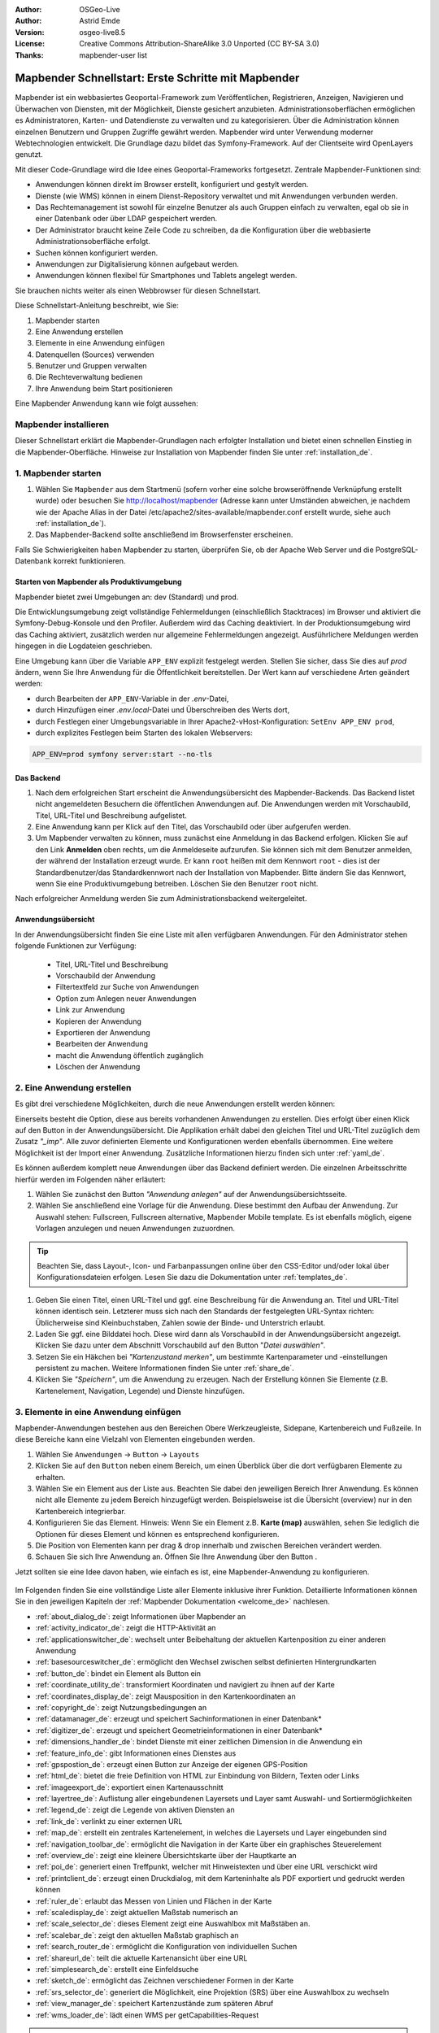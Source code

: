 .. _quickstart_de:

:Author: OSGeo-Live
:Author: Astrid Emde
:Version: osgeo-live8.5
:License: Creative Commons Attribution-ShareAlike 3.0 Unported  (CC BY-SA 3.0)
:Thanks: mapbender-user list

  .. |mapbender-button-show| image:: ../figures/mapbender_button_show.png

  .. |mapbender-button-copy| image:: ../figures/mapbender_button_copy.png
  
  .. |mapbender-button-export| image:: ../figures/mapbender_button_export.png

  .. |mapbender-button-publish| image:: ../figures/mapbender_button_publish.png

  .. |mapbender-button-edit| image:: ../figures/mapbender_button_edit.png

  .. |mapbender-button-delete| image:: ../figures/mapbender_button_delete.png

  .. |mapbender-button-add| image:: ../figures/mapbender_button_add.png

  .. |mapbender-button-key| image:: ../figures/mapbender_button_key.png

  .. |mapbender-button-update| image:: ../figures/mapbender_button_update.png

.. image:: ../_static/mapbender_logo.png
  :scale: 100 %
  :alt: project logo
  :align: right


####################################################
Mapbender Schnellstart: Erste Schritte mit Mapbender
####################################################

Mapbender ist ein webbasiertes Geoportal-Framework zum Veröffentlichen, Registrieren, Anzeigen, Navigieren und Überwachen von Diensten, mit der Möglichkeit, Dienste gesichert anzubieten. Administrationsoberflächen ermöglichen es Administratoren, Karten- und Datendienste zu verwalten und zu kategorisieren. Über die Administration können einzelnen Benutzern und Gruppen Zugriffe gewährt werden. Mapbender wird unter Verwendung moderner Webtechnologien entwickelt. Die Grundlage dazu bildet das Symfony-Framework. Auf der Clientseite wird OpenLayers genutzt.

Mit dieser Code-Grundlage wird die Idee eines Geoportal-Frameworks fortgesetzt. Zentrale Mapbender-Funktionen sind:

* Anwendungen können direkt im Browser erstellt, konfiguriert und gestylt werden.
* Dienste (wie WMS) können in einem Dienst-Repository verwaltet und mit Anwendungen verbunden werden.
* Das Rechtemanagement ist sowohl für einzelne Benutzer als auch Gruppen einfach zu verwalten, egal ob sie in einer Datenbank oder über LDAP gespeichert werden.
* Der Administrator braucht keine Zeile Code zu schreiben, da die Konfiguration über die webbasierte Administrationsoberfläche erfolgt.
* Suchen können konfiguriert werden.
* Anwendungen zur Digitalisierung können aufgebaut werden.
* Anwendungen können flexibel für Smartphones und Tablets angelegt werden.

Sie brauchen nichts weiter als einen Webbrowser für diesen Schnellstart.

Diese Schnellstart-Anleitung beschreibt, wie Sie:

#. Mapbender starten
#. Eine Anwendung erstellen
#. Elemente in eine Anwendung einfügen
#. Datenquellen (Sources) verwenden
#. Benutzer und Gruppen verwalten
#. Die Rechteverwaltung bedienen
#. Ihre Anwendung beim Start positionieren

Eine Mapbender Anwendung kann wie folgt aussehen:

  .. image:: ../figures/de/mapbender_basic_application.png
     :width: 100%


Mapbender installieren
======================

Dieser Schnellstart erklärt die Mapbender-Grundlagen nach erfolgter Installation und bietet einen schnellen Einstieg in die Mapbender-Oberfläche. Hinweise zur Installation von Mapbender finden Sie unter :ref:`installation_de`.


1. Mapbender starten
====================

#. Wählen Sie ``Mapbender`` aus dem Startmenü (sofern vorher eine solche browseröffnende Verknüpfung erstellt wurde) oder besuchen Sie http://localhost/mapbender (Adresse kann unter Umständen abweichen, je nachdem wie der Apache Alias in der Datei /etc/apache2/sites-available/mapbender.conf erstellt wurde, siehe auch :ref:`installation_de`).

#. Das Mapbender-Backend sollte anschließend im Browserfenster erscheinen.

Falls Sie Schwierigkeiten haben Mapbender zu starten, überprüfen Sie, ob der Apache Web Server und die PostgreSQL-Datenbank korrekt funktionieren.


Starten von Mapbender als Produktivumgebung
-------------------------------------------

Mapbender bietet zwei Umgebungen an: dev (Standard) und prod.

Die Entwicklungsumgebung zeigt vollständige Fehlermeldungen (einschließlich Stacktraces) im Browser und aktiviert die Symfony-Debug-Konsole und den Profiler. Außerdem wird das Caching deaktiviert.
In der Produktionsumgebung wird das Caching aktiviert, zusätzlich werden nur allgemeine Fehlermeldungen angezeigt. Ausführlichere Meldungen werden hingegen in die Logdateien geschrieben.

Eine Umgebung kann über die Variable ``APP_ENV`` explizit festgelegt werden. Stellen Sie sicher, dass Sie dies auf `prod` ändern, wenn Sie Ihre Anwendung für die Öffentlichkeit bereitstellen. Der Wert kann auf verschiedene Arten geändert werden:

* durch Bearbeiten der ``APP_ENV``-Variable in der `.env`-Datei,
* durch Hinzufügen einer `.env.local`-Datei und Überschreiben des Werts dort,
* durch Festlegen einer Umgebungsvariable in Ihrer Apache2-vHost-Konfiguration: ``SetEnv APP_ENV prod``,
* durch explizites Festlegen beim Starten des lokalen Webservers:

.. code-block:: bash

    APP_ENV=prod symfony server:start --no-tls


Das Backend
-----------

#. Nach dem erfolgreichen Start erscheint die Anwendungsübersicht des Mapbender-Backends. Das Backend listet nicht angemeldeten Besuchern die öffentlichen Anwendungen auf. Die Anwendungen werden mit Vorschaubild, Titel, URL-Titel und Beschreibung aufgelistet.

#. Eine Anwendung kann per Klick auf den Titel, das Vorschaubild oder über |mapbender-button-show| aufgerufen werden.

#. Um Mapbender verwalten zu können, muss zunächst eine Anmeldung in das Backend erfolgen. Klicken Sie auf den Link **Anmelden** oben rechts, um die Anmeldeseite aufzurufen. Sie können sich mit dem Benutzer anmelden, der während der Installation erzeugt wurde. Er kann ``root`` heißen mit dem Kennwort ``root`` - dies ist der Standardbenutzer/das Standardkennwort nach der Installation von Mapbender. Bitte ändern Sie das Kennwort, wenn Sie eine Produktivumgebung betreiben. Löschen Sie den Benutzer ``root`` nicht. 

Nach erfolgreicher Anmeldung werden Sie zum Administrationsbackend weitergeleitet.


Anwendungsübersicht
-------------------

In der Anwendungsübersicht finden Sie eine Liste mit allen verfügbaren Anwendungen. Für den Administrator stehen folgende Funktionen zur Verfügung:

 * Titel, URL-Titel und Beschreibung
 * Vorschaubild der Anwendung
 * Filtertextfeld zur Suche von Anwendungen
 * Option zum Anlegen neuer Anwendungen
 * |mapbender-button-show| Link zur Anwendung
 * |mapbender-button-copy| Kopieren der Anwendung
 * |mapbender-button-export| Exportieren der Anwendung 
 * |mapbender-button-edit| Bearbeiten der Anwendung
 * |mapbender-button-publish| macht die Anwendung öffentlich zugänglich
 * |mapbender-button-delete| Löschen der Anwendung
 
  .. image:: ../figures/de/mapbender_app_dev.png
     :width: 100%
     

2. Eine Anwendung erstellen
===========================

Es gibt drei verschiedene Möglichkeiten, durch die neue Anwendungen erstellt werden können:

Einerseits besteht die Option, diese aus bereits vorhandenen Anwendungen zu erstellen. Dies erfolgt über einen Klick auf den |mapbender-button-copy| Button in der Anwendungsübersicht. Die Applikation erhält dabei den gleichen Titel und URL-Titel zuzüglich dem Zusatz *"_imp"*. Alle zuvor definierten Elemente und Konfigurationen werden ebenfalls übernommen. Eine weitere Möglichkeit ist der Import einer Anwendung. Zusätzliche Informationen hierzu finden sich unter :ref:`yaml_de`.

Es können außerdem komplett neue Anwendungen über das Backend definiert werden. Die einzelnen Arbeitsschritte hierfür werden im Folgenden näher erläutert:

#. Wählen Sie zunächst den Button *"Anwendung anlegen"* auf der Anwendungsübersichtsseite.

#. Wählen Sie anschließend eine Vorlage für die Anwendung. Diese bestimmt den Aufbau der Anwendung. Zur Auswahl stehen: Fullscreen, Fullscreen alternative, Mapbender Mobile template. Es ist ebenfalls möglich, eigene Vorlagen anzulegen und neuen Anwendungen zuzuordnen.

.. tip:: Beachten Sie, dass Layout-, Icon- und Farbanpassungen online über den CSS-Editor und/oder lokal über Konfigurationsdateien erfolgen. Lesen Sie dazu die Dokumentation unter :ref:`templates_de`.

#. Geben Sie einen Titel, einen URL-Titel und ggf. eine Beschreibung für die Anwendung an. Titel und URL-Titel können identisch sein. Letzterer muss sich nach den Standards der festgelegten URL-Syntax richten: Üblicherweise sind Kleinbuchstaben, Zahlen sowie der Binde- und Unterstrich erlaubt.

#. Laden Sie ggf. eine Bilddatei hoch. Diese wird dann als Vorschaubild in der Anwendungsübersicht angezeigt. Klicken Sie dazu unter dem Abschnitt Vorschaubild auf den Button "*Datei auswählen"*.

#. Setzen Sie ein Häkchen bei *"Kartenzustand merken"*, um bestimmte Kartenparameter und -einstellungen persistent zu machen. Weitere Informationen finden Sie unter :ref:`share_de`.


#. Klicken Sie *"Speichern"*, um die Anwendung zu erzeugen. Nach der Erstellung können Sie Elemente (z.B. Kartenelement, Navigation, Legende) und Dienste hinzufügen.

  .. image:: ../figures/de/mapbender_create_application.png
     :width: 100%


3. Elemente in eine Anwendung einfügen
======================================

Mapbender-Anwendungen bestehen aus den Bereichen Obere Werkzeugleiste, Sidepane, Kartenbereich und Fußzeile. In diese Bereiche kann eine Vielzahl von Elementen eingebunden werden.

#. Wählen Sie ``Anwendungen`` → |mapbender-button-edit| ``Button`` → ``Layouts`` 

#. Klicken Sie auf den |mapbender-button-add| ``Button`` neben einem Bereich, um einen Überblick über die dort verfügbaren Elemente zu erhalten.

#. Wählen Sie ein Element aus der Liste aus. Beachten Sie dabei den jeweiligen Bereich Ihrer Anwendung. Es können nicht alle Elemente zu jedem Bereich hinzugefügt werden. Beispielsweise ist die Übersicht (overview) nur in den Kartenbereich integrierbar.

#. Konfigurieren Sie das Element. Hinweis: Wenn Sie ein Element z.B. **Karte (map)** auswählen, sehen Sie lediglich die Optionen für dieses Element und können es entsprechend konfigurieren.

#. Die Position von Elementen kann per drag & drop innerhalb und zwischen Bereichen verändert werden.

#. Schauen Sie sich Ihre Anwendung an. Öffnen Sie Ihre Anwendung über den Button |mapbender-button-show|.

Jetzt sollten sie eine Idee davon haben, wie einfach es ist, eine Mapbender-Anwendung zu konfigurieren.

  .. image:: ../figures/de/mapbender_application_add_element.png
     :width: 100%

Im Folgenden finden Sie eine vollständige Liste aller Elemente inklusive ihrer Funktion. Detaillierte Informationen können Sie in den jeweiligen Kapiteln der :ref:`Mapbender Dokumentation <welcome_de>` nachlesen.

* :ref:`about_dialog_de`: zeigt Informationen über Mapbender an
* :ref:`activity_indicator_de`: zeigt die HTTP-Aktivität an
* :ref:`applicationswitcher_de`: wechselt unter Beibehaltung der aktuellen Kartenposition zu einer anderen Anwendung
* :ref:`basesourceswitcher_de`: ermöglicht den Wechsel zwischen selbst definierten Hintergrundkarten
* :ref:`button_de`: bindet ein Element als Button ein
* :ref:`coordinate_utility_de`: transformiert Koordinaten und navigiert zu ihnen auf der Karte
* :ref:`coordinates_display_de`: zeigt Mausposition in den Kartenkoordinaten an
* :ref:`copyright_de`: zeigt Nutzungsbedingungen an
* :ref:`datamanager_de`: erzeugt und speichert Sachinformationen in einer Datenbank*
* :ref:`digitizer_de`: erzeugt und speichert Geometrieinformationen in einer Datenbank*
* :ref:`dimensions_handler_de`: bindet Dienste mit einer zeitlichen Dimension in die Anwendung ein
* :ref:`feature_info_de`: gibt Informationen eines Dienstes aus
* :ref:`gpspostion_de`: erzeugt einen Button zur Anzeige der eigenen GPS-Position
* :ref:`html_de`: bietet die freie Definition von HTML zur Einbindung von Bildern, Texten oder Links
* :ref:`imageexport_de`: exportiert einen Kartenausschnitt
* :ref:`layertree_de`: Auflistung aller eingebundenen Layersets und Layer samt Auswahl- und Sortiermöglichkeiten
* :ref:`legend_de`: zeigt die Legende von aktiven Diensten an
* :ref:`link_de`: verlinkt zu einer externen URL
* :ref:`map_de`: erstellt ein zentrales Kartenelement, in welches die Layersets und Layer eingebunden sind
* :ref:`navigation_toolbar_de`: ermöglicht die Navigation in der Karte über ein graphisches Steuerelement
* :ref:`overview_de`: zeigt eine kleinere Übersichtskarte über der Hauptkarte an
* :ref:`poi_de`: generiert einen Treffpunkt, welcher mit Hinweistexten und über eine URL verschickt wird
* :ref:`printclient_de`: erzeugt einen Druckdialog, mit dem Karteninhalte als PDF exportiert und gedruckt werden können
* :ref:`ruler_de`: erlaubt das Messen von Linien und Flächen in der Karte
* :ref:`scaledisplay_de`: zeigt aktuellen Maßstab numerisch an
* :ref:`scale_selector_de`: dieses Element zeigt eine Auswahlbox mit Maßstäben an.
* :ref:`scalebar_de`: zeigt den aktuellen Maßstab graphisch an
* :ref:`search_router_de`: ermöglicht die Konfiguration von individuellen Suchen
* :ref:`shareurl_de`: teilt die aktuelle Kartenansicht über eine URL
* :ref:`simplesearch_de`: erstellt eine Einfeldsuche
* :ref:`sketch_de`: ermöglicht das Zeichnen verschiedener Formen in der Karte
* :ref:`srs_selector_de`: generiert die Möglichkeit, eine Projektion (SRS) über eine Auswahlbox zu wechseln
* :ref:`view_manager_de`: speichert Kartenzustände zum späteren Abruf
* :ref:`wms_loader_de`: lädt einen WMS per getCapabilities-Request


.. hint:: Mit einem * markierte Elemente benötigen zusätzliche Dependencies.


Datenquellen (Sources) verwenden
================================

In Mapbender können Dienste vom Typ OGC WMS und OGC WMTS / TMS eingeladen werden. Durch einen Klick auf ``Datenquellen`` kann zu einer Übersicht mit allen hinzugefügten Diensten navigiert werden. Diese ist wiederum in eine Liste mit allen Datenquellen sowie den freien Instanzen untergliedert. Mehr Informationen zu privaten und freien Instanzen finden sich unter :ref:`layerset_de`.

Die Übersichtsseite bietet dem Nutzer folgende Funktionen:

 * |mapbender-button-add| Datenquelle hinzufügen
 * |mapbender-button-show| Datenquelle anzeigen
 * |mapbender-button-update| Datenquelle aktualisieren
 * |mapbender-button-delete| Datenquelle löschen
 * Datenquellen filtern

  .. image:: ../figures/de/mapbender_sources.png
     :width: 100%


Laden von Datenquellen
----------------------

Sie können OGC Web Map Services (WMS) und Web Map Tile Services (WMTS) in Ihre Anwendung laden. Mapbender unterstützt dabei die Versionen 1.0.0 und 1.3.0. Ein Dienst liefert ein XML, wenn das getCapabilities-Dokument angefordert wird. Diese Information wird von Mapbender ausgelesen. Der Client erhält alle notwendigen Informationen über den Dienst aus diesem XML.

.. tip:: Sofern möglich, sollten das Capabilities-Dokument zuerst in Ihrem Browser überprüfen, bevor Sie versuchen, den Dienst in Mapbender zu laden.

#. Um eine neue Datenquelle einzuladen, klicken Sie auf den Button ``Datenquelle hinzufügen``.

#. Definieren Sie den *"Typ"* des Dienstes: OGC WMS oder OGC WMTS / TMS.

#. Geben Sie den Link zur getCapabilities URL in das Textfeld *Dienst-URL* ein.

#. Geben Sie Benutzername und Kennwort ein, sofern der Dienst eine Authentifizierung benötigt.

#. Klicken Sie ``Laden``, um den Dienst in das Dienst-Repository zu laden.

#. Nach erfolgreicher Registrierung des Dienstes zeigt Mapbender eine Übersicht der Informationen an, die der Dienst geliefert hat.

  .. image:: ../figures/de/mapbender_add_source.png
     :width: 100%


Hinzufügen von Diensten zu Anwendungen
--------------------------------------

Nachdem ein Dienst in Mapbender geladen wurde, kann dieser zu einer oder mehreren Anwendungen hinzugefügt werden.

#. Navigieren Sie zunächst zur Übersichtsseite mit allen Anwendungen. Klicken Sie dann auf den |mapbender-button-edit| ``Button`` der jeweiligen Anwendung und navigieren Sie zum Tab *Layersets*.

#. Im Bereich *Layersets* besteht die Möglichkeit, einzelne hochgeladene Dienste zu einer Anwendung hinzuzufügen. Klicken Sie hierfür zunächst auf den |mapbender-button-add| ``Button`` neben der Filterfunktion, um ein Layerset anzulegen. Alle Dienste in einer Anwendung müssen einem bestimmten Layerset zugeordnet sein. Vergeben Sie für dieses einen Titel (z.B. "main" für die Hauptkarte und "overview" für die Übersichtskarte).

#. Jetzt können Sie Dienste zum Layerset hinzufügen. Wählen Sie dafür den |mapbender-button-add| ``Button`` des jeweiligen Layersets.

#. Die Reihenfolge der Dienste kann über Drag & Drop verändert werden.

  .. image:: ../figures/de/mapbender_add_source_to_application.png
     :width: 100%

Konfiguration von Diensten
--------------------------

Sie können Dienste für Ihre Anwendung konfigurieren. Vielleicht möchten Sie sich nicht alle Ebenen anzeigen lassen, oder Sie möchten die Reihenfolge oder den Titel der Ebenen ändern, die Info-Abfrage für einzelne Ebenen verhindern oder den Minimal-/Maximalmaßstab ändern.

#. Wählen Sie  ``Anwendung`` → |mapbender-button-edit| ``Button`` → ``Layerset`` → |mapbender-button-edit| ``Instanz bearbeiten``, um eine Instanz zu konfigurieren.

#. Sie können nun Ihren Dienst konfigurieren.

#. Sie können die Reihenfolge der Layer über Drag & Drop ändern.

.. image:: ../figures/de/mapbender_source_configuration.png
   :width: 100%

**Dienstekonfiguration:**

* Titel: Titel des Dienstes
* Opacity: Durchlässigkeit (Deckkraft) des Dienstes in Prozent (0: transparent, 100: undurchsichtig)
* Format: Das Format für den getMap-Request
* Infoformat: Das Format für getFeatureInfo-Requests (text/html für die Ausgabe als HTML wird empfohlen)
* Exceptionformat: Das Format für Fehlermeldungen
* Kachel-Puffer: Dieser Parameter gilt für Dienste, die gekachelt angefordert werden und gibt an, ob weitere umgebende Kacheln abgerufen werden sollen. Damit sind diese bei einer Pan-Bewegung schon heruntergeladen und sichtbar. Je höher der Wert, desto mehr umgebende Kacheln werden abgerufen (Standard: 0).
* BBOX-Faktor: Dieser Parameter gilt für Dienste, die nicht gekachelt angefordert werden. Hier kann angegeben werden, wie groß das zurückgegebene Bild sein soll. Ein Wert größer 1 wird ein größeres Kartenbild anfordern. Standard: 1.25
* BaseSource: Der Dienst soll als BaseSource behandelt werden: Eine Aktivierung ist sinnvoll für vollflächige Hintergrundkarten, wie bspw. Straßenkarte und Satellit, bei denen eine gleichzeitige Anzeige wenig sinnvoll ist.
* Proxy: Bei Aktivierung wird der Dienst über Mapbender als Proxy angefordert. Der Browser fordert dann nicht direkt den Dienst an. Für passwortgeschützte Dienste sollte diese Option immer aktiviert sein, da ansonsten das Passwort für jeden Benutzer auslesbar ist.
* Transparenz: standardmäßig aktiviert, bei Deaktivierung wird der Dienst ohne transparenten Hintergrund angefordert (getMap-Request mit Transparent=FALSE)
* gekachelt: Dienst wird in Kacheln angefordert. Kann bei großer Karte sehr hilfreich sein, wenn der Dienst die Kartengröße nicht unterstützt. (Standard: nicht gekachelt)
* Layer-Reihenfolge: gibt eine Lesrichtung für die im Dienst enthaltenen Layer vor. Standard (umgekehrt) und QGIS-Style (gleiche Reihenfolge) sind auswählbar.


**Dimensionen:**

Diese Funktion ist für WMS-Dienste mit einer zeitlichen Dimension von Relevanz. Weitere Informationen hierzu finden Sie unter :ref:`Dimensions Handler <dimensions_handler_de>`.


**Vendor Specific Parameter:**

In einer Layerset-Instanz können Vendor Specific Parameter angegeben werden, die an den WMS Request angefügt werden. Die Umsetzung folgt den Angaben der multi-dimensionalen Daten in der WMS-Spezifikation.

In Mapbender können die Vendor Specific Parameter genutzt werden, um z.B. Benutzer und Gruppeninformation des angemeldeten Benutzers an die WMS Anfrage zu hängen. Es können auch feste Werte übermittelt werden.

Liste der möglichen Variablen:

* User: $email$, $groups$, $id$, $username$
* Groups: $id$, $title$, $description$

Das folgende Beispiel zeigt die Definition eines Parameters „group“, der als Inhalt die Gruppe des gerade in Mapbender angemeldeten Nutzers weitergibt.

.. image:: ../figures/de/layerset/mapbender_vendor_specific_parameter.png
   :width: 75%

* Vstype: Mapbender spezifische Variablen: simple, Gruppe (groups), User (users)
* Name: Parameter-Name im WMS Request
* Default: Standardwert
* Hidden: Falls der Wert gesetzt ist, werden die Anfragen serverseitig versendet, sodass die Parameter nicht direkt sichtbar sind. Funktioniert nur, sofern der Dienst als `Proxy` angefragt wird.

Momentan eignet sich das Element, um Benutzer und Gruppeninformationen weiterzugeben, z.B. für Benutzer die $id$ und für Gruppen den Parameter $groups$.


**Layerkonfiguration:**

* Titel: Layertitel, wie er im Ebenenbaum angezeigt wird. Als Standard wird der Titel aus dem getCapabilities-Request genutzt.
* Min./Max. Maßstab: Maßstabsbereich, in dem der Layer angezeigt wird (z.B.: 1:100 - 1:1000)
* aktiv: aktiviert/deaktiviert einen Layer, sodass bei Deaktivierung in der Hierarchie untergeordnete ignoriert werden
* Ausgewählt erlauben: Layer wird angezeigt und ist auswählbar im Ebenenbaum
* Ausgewählt an: Layer ist bei Anwendungsstart aktiv
* Info erlauben: Infoabfrage wird für diesen Layer zugelassen
* Info an: Layer-Infoabfrage wird beim Start aktiviert
* Aufklappen erlauben: Erlaubt Aufklappen des Layers im Ebenenbaum
* Aufklappen an: Klappt Layer beim Start der Anwendung auf
* Weitere Informationen (Drei-Punkte-Button): Öffnet einen Dialog mit weiteren Layer-Informationen
    * ID: ID des Layers. Nützlich etwa, um URL-Parameter :ref:`zu kontrollieren <de/elements/basic/map:Ebenen sichtbar machen>`.
    * Name: Layername der Service Information (wird beim getMap-Request verwendet und ist nicht veränderbar)
    * Style: Wenn ein WMS mehr als einen Stil anbietet, können Sie einen anderen Stil als den Standard-Stil (default) wählen.


5. Benutzer- und Gruppenverwaltung
==================================

Der Zugriff auf eine Anwendung benötigt eine entsprechende Authentifizierung. Nur öffentliche Anwendungen können von allen Anwendern genutzt werden. Benutzer oder Gruppen können Berechtigungen bekommen, um auf eine oder mehrere Anwendungen oder Dienste zuzugreifen.

.. NOCH NICHT IMPLEMENTIERT
  Es gibt keinen vorgegebenen Unterschied zwischen Rollen wie ``guest``, ``operator`` oder ``administrator``. Die ``role`` eines Benutzers beruht auf den Funktionen und den Diensten, auf die der Benutzer durch diese Anwendung Zugriff hat.


Benutzer anlegen
----------------

#. Um einen Benutzer anzulegen, gehen Sie zu ``Sicherheit`` → ``Benutzer`` → ``Neuen Benutzer hinzufügen``.

#. Wählen Sie einen Benutzernamen.

#. Geben Sie eine E-Mail-Adresse für den Benutzer an.

#. Wählen Sie ein Passwort für Ihren Benutzer aus und bestätigen Sie unter Passwort wiederholen.

#. Die Checkbox ``aktiviert`` gibt dem erstellten Account Zugriffsrechte auf das Mapbender-Backend.

#. Speichern Sie Ihren neuen Benutzer. Sie können alle Informationen auch im Nachhinein anpassen.

  .. image:: ../figures/de/mapbender_create_user.png
   :width: 100%

Weitere Angaben zum Benutzer können im Reiter ``Profil`` erfolgen. In den Reitern ``Gruppen`` und ``Sicherheit`` können dem Benutzer zusätzliche Parameter, z.B. die Zugehörigkeit zu einer Gruppe, zugewiesen werden.

  .. image:: ../figures/de/mapbender_assign_user_to_group.png
   :width: 100%


Gruppen anlegen
---------------

#. Erzeugen Sie eine Gruppe über  ``Sicherheit`` → ``Gruppen`` → ``Neue Gruppe hinzufügen``.

#. Wählen Sie einen Namen und eine Beschreibung für Ihre Gruppe.

#. Weisen Sie der Gruppe über den Reiter ``Benutzer`` entsprechende Benutzer zu.

#. Speichern Sie Ihre neue Gruppe.


6. Rechteverwaltung
===================

Mapbender bietet verschiedene Rechte an, die Sie vergeben können. Diese beruhen auf dem Symfony ACL System. 

* view:	kann anzeigen
* edit:	kann editieren
* delete: kann löschen
* operator: kann anzeigen, editieren und löschen
* master: kann anzeigen, editieren und löschen und diese Rechte außerdem weitergeben
* owner: Besitzer darf alles (darf auch master- und owner-Recht vergeben)

Weisen Sie einem Benutzer über ``Sicherheit`` → ``Benutzer`` → ``Benutzer bearbeiten`` → ``Sicherheit`` Rechte zu.

  .. image:: ../figures/de/mapbender_roles.png


Zuweisen einer Anwendung zu einem Benutzer/einer Gruppe
-------------------------------------------------------

#. Bearbeiten Sie Ihre Anwendung über ``Anwendungen`` → |mapbender-button-edit| ``Button`` einer Anwendung.

#. Wählen Sie ``Sicherheit``.

#. Veröffentlichen Sie Ihre Anwendung über die Auswahl *"öffentlicher Zugriff"* unter ``Sicherheit`` oder den Button zur Veröffentlichung |mapbender-button-publish| in der Anwendungsübersicht. Ist diese Einstellung aktiviert, haben auch nicht angemeldete Nutzer einen Zugriff auf die Anwendung.

#. Alternativ zum öffentlichen Zugriff können Sie individuelle Zugriffsrechte für einen Benutzer oder eine Gruppe setzen.

  .. image:: ../figures/de/mapbender_security.png
     :width: 100%


Testen Sie die Konfiguration. Melden Sie sich dafür über ``Logout`` aus und melden sich unter einer neuen Benutzerbezeichnung an.


Zuweisen einzelner Elemente zu Benutzern/Gruppen
------------------------------------------------

Standardmäßig stehen alle Elemente den Benutzern/Gruppen zur Verfügung, die Zugriff auf eine Anwendung haben. Der Zugriff kann darüber hinaus für einzelne Elemente noch genauer definiert werden, sodass diese nur bestimmten Benutzern/Gruppen zur Verfügung stehen.

#. Bearbeiten Sie Ihre Anwendung über ``Anwendungen`` → |mapbender-button-edit| ``Button`` einer Anwendung.

#. Wählen Sie ``Layouts``.

#. Jedes Element verfügt über einen |mapbender-button-key| ``Acl-Button``.

#. Wählen Sie den |mapbender-button-key| ``Acl-Button`` zu dem Element, das nur ausgewählten Benutzern/Gruppen zur Verfügung stehen soll.

#. Weisen Sie das Element Benutzern/Gruppen zu. Setzen Sie anschließend Berechtigungen für den Benutzer/die Gruppe.

#. Testen Sie die Konfiguration.


7. Anwendung beim Start positionieren
=====================================

Sie können eine Anwendung beim Start positionieren. Dies kann über einen Punkt erfolgen. Beim Start können auch Texte zur Anzeige mitgegeben werden. Diese Funktionalität nutzt das Element Treffpunkt (MeetingPoint).

Sie können dabei einen oder mehrere Punkte (POIs) in der URL übergeben. Jeder Punkt verfügt dabei über die folgenden Parameter:

- Punkt (point): Koordinatenpaar, die Werte werden mit Komma getrennt (zwingend)
- Beschriftung (label): Beschriftung, die angezeigt werden soll (optional)
- Maßstab (scale): Maßstab, in dem der Punkt angezeigt werden soll (optional, Angabe ist nur bei der Anzeige eines Punktes sinnvoll)

Wenn Sie mehr als einen Punkt im Aufruf übergeben, zoomt die Karte auf 150% der POI-Boundingbox.

Format für die Übergabe eines einzelnen Punktes:

* ?poi[point]=363374,5621936&poi[label]=Hello World&poi[scale]=5000


Was kommt als Nächstes?
=======================

Dies waren nur die ersten Schritte mit Mapbender. Es gibt viele weitere Funktionen, die Sie ausprobieren können.

Mapbender Webseite: https://mapbender.org/

Sie finden Tutorials unter: https://doc.mapbender.org

Beteiligen Sie sich: https://mapbender.org/community/
